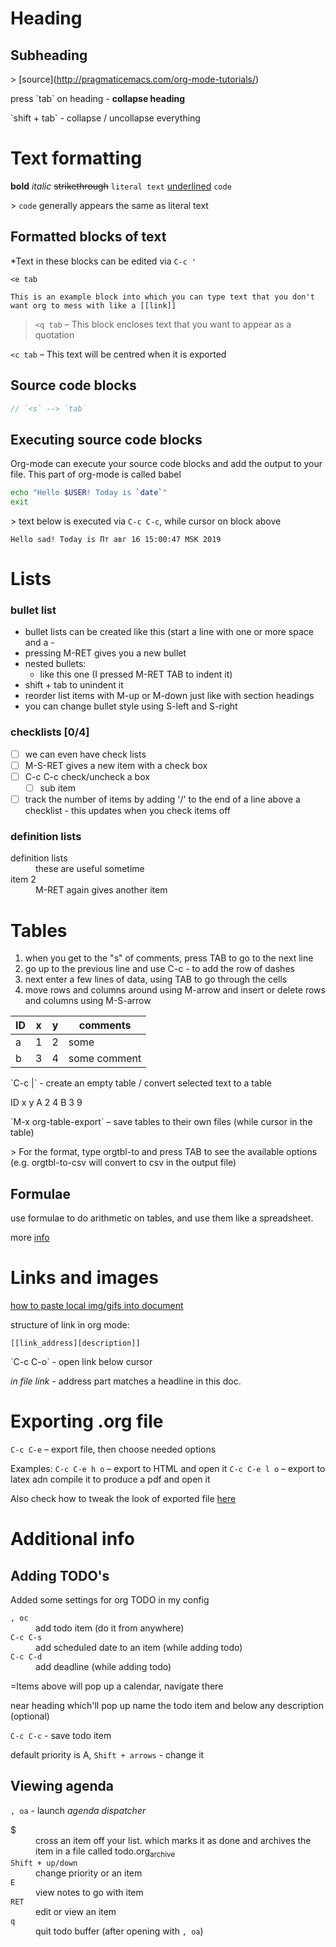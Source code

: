 * Heading
** Subheading

> [source](http://pragmaticemacs.com/org-mode-tutorials/)

press `tab` on heading - **collapse heading**

`shift + tab` - collapse / uncollapse everything

* Text formatting

*bold* /italic/ +strikethrough+ =literal text= _underlined_ ~code~

> ~code~ generally appears the same as literal text

** Formatted blocks of text
*Text in these blocks can be edited via ~C-c '~
#+BEGIN_EXAMPLE
  <e tab

  This is an example block into which you can type text that you don't
  want org to mess with like a [[link]]
#+END_EXAMPLE

#+BEGIN_QUOTE
~<q tab~ -- This block encloses text that you want to appear as a quotation
#+END_QUOTE

#+BEGIN_CENTER
~<c tab~ -- This text will be centred when it is exported
#+END_CENTER

** Source code blocks
#+BEGIN_SRC js
  // `<s` --> `tab`
#+END_SRC

** Executing source code blocks
Org-mode can execute your source code blocks and add the output to
your file. This part of org-mode is called babel

#+BEGIN_SRC sh
  echo "Hello $USER! Today is `date`"
  exit
#+END_SRC

> text below is executed via ~C-c C-c~, while cursor on block above

#+RESULTS:
: Hello sad! Today is Пт авг 16 15:00:47 MSK 2019

* Lists
*** bullet list
    - bullet lists can be created like this (start a line with one or more space and a -
    - pressing M-RET gives you a new bullet
    - nested bullets:
      - like this one (I pressed M-RET TAB to indent it)
    - shift + tab to unindent it
    - reorder list items with M-up or M-down just like with section headings
    - you can change bullet style using S-left and S-right

*** checklists [0/4]
    - [ ] we can even have check lists
    - [ ] M-S-RET gives a new item with a check box
    - [ ] C-c C-c check/uncheck a box
      - [ ] sub item
    - [ ] track the number of items by adding '/' to the end of a line above a checklist - this updates when you check items off

*** definition lists
    - definition lists :: these are useful sometime
    - item 2 :: M-RET again gives another item

* Tables

1) when you get to the "s" of comments, press TAB to go to the next line
2) go up to the previous line and use C-c - to add the row of dashes
3) next enter a few lines of data, using TAB to go through the cells
4) move rows and columns around using M-arrow and insert or delete rows and columns using M-S-arrow

| ID | x | y | comments     |
|----+---+---+--------------|
| a  | 1 | 2 | some         |
| b  | 3 | 4 | some comment |

`C-c |` - create an empty table / convert selected text to a table

 ID  x   y
 A   2   4
 B   3   9

`M-x org-table-export` -- save tables to their own files (while cursor in the table)

> For the format, type orgtbl-to and press TAB to see the available
  options (e.g. orgtbl-to-csv will convert to csv in the output file)

** Formulae
use formulae to do arithmetic on tables, and use them like a spreadsheet.

more [[http://orgmode.org/worg/org-tutorials/org-spreadsheet-intro.html][info]]

* Links and images

[[http://pragmaticemacs.com/emacs/org-mode-basics-iii-add-links-and-images-to-you-notes/][how to paste local img/gifs into document]]

structure of link in org mode:

#+BEGIN_EXAMPLE
  [[link_address][description]]
#+END_EXAMPLE

`C-c C-o` - open link below cursor

[[Links and images][in file link]] - address part matches a headline in this doc.
* Exporting .org file
~C-c C-e~ -- export file, then choose needed options

Examples:
~C-c C-e h o~ -- export to HTML and open it
~C-c C-e l o~ -- export to latex adn compile it to produce a pdf and open it

Also check how to tweak the look of exported file [[http://pragmaticemacs.com/emacs/org-mode-basics-v-exporting-your-notes/][here]]

* Additional info
** Adding TODO's
Added some settings for org TODO in my config

- ~, oc~ :: add todo item (do it from anywhere)
- ~C-c C-s~ :: add scheduled date to an item (while adding todo)
- ~C-c C-d~ :: add deadline (while adding todo)

=Items above will pop up a calendar, navigate there

near heading which'll pop up name the todo item and below any description (optional)

~C-c C-c~ - save todo item

default priority is A, ~Shift + arrows~ - change it

** Viewing agenda
~, oa~ - launch /agenda dispatcher/

- $ :: cross an item off your list. which marks it as done
  and archives the item in a file called todo.org_archive
- ~Shift + up/down~ :: change priority or an item
- ~E~ :: view notes to go with item
- ~RET~ :: edit or view an item
- ~q~ :: quit todo buffer (after opening with ~, oa~)
